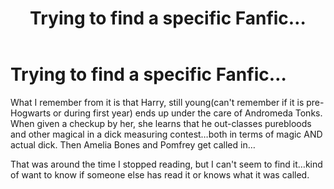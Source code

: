 #+TITLE: Trying to find a specific Fanfic...

* Trying to find a specific Fanfic...
:PROPERTIES:
:Author: RoseDoreaPotter
:Score: 1
:DateUnix: 1555092219.0
:DateShort: 2019-Apr-12
:FlairText: Fic Search
:END:
What I remember from it is that Harry, still young(can't remember if it is pre-Hogwarts or during first year) ends up under the care of Andromeda Tonks. When given a checkup by her, she learns that he out-classes purebloods and other magical in a dick measuring contest...both in terms of magic AND actual dick. Then Amelia Bones and Pomfrey get called in...

That was around the time I stopped reading, but I can't seem to find it...kind of want to know if someone else has read it or knows what it was called.

